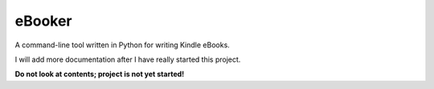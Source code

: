 eBooker
=======

A command-line tool written in Python for writing Kindle eBooks.

I will add more documentation after I have really started this project.

**Do not look at contents; project is not yet started!**
